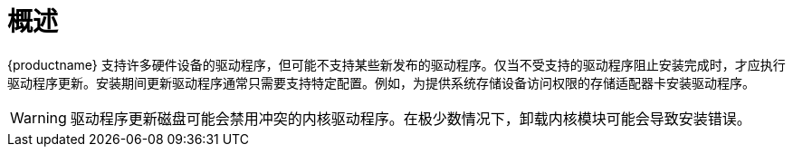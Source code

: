 [id="driver-overview_{context}"]
= 概述

{productname} 支持许多硬件设备的驱动程序，但可能不支持某些新发布的驱动程序。仅当不受支持的驱动程序阻止安装完成时，才应执行驱动程序更新。安装期间更新驱动程序通常只需要支持特定配置。例如，为提供系统存储设备访问权限的存储适配器卡安装驱动程序。

[WARNING]
====
驱动程序更新磁盘可能会禁用冲突的内核驱动程序。在极少数情况下，卸载内核模块可能会导致安装错误。
====
